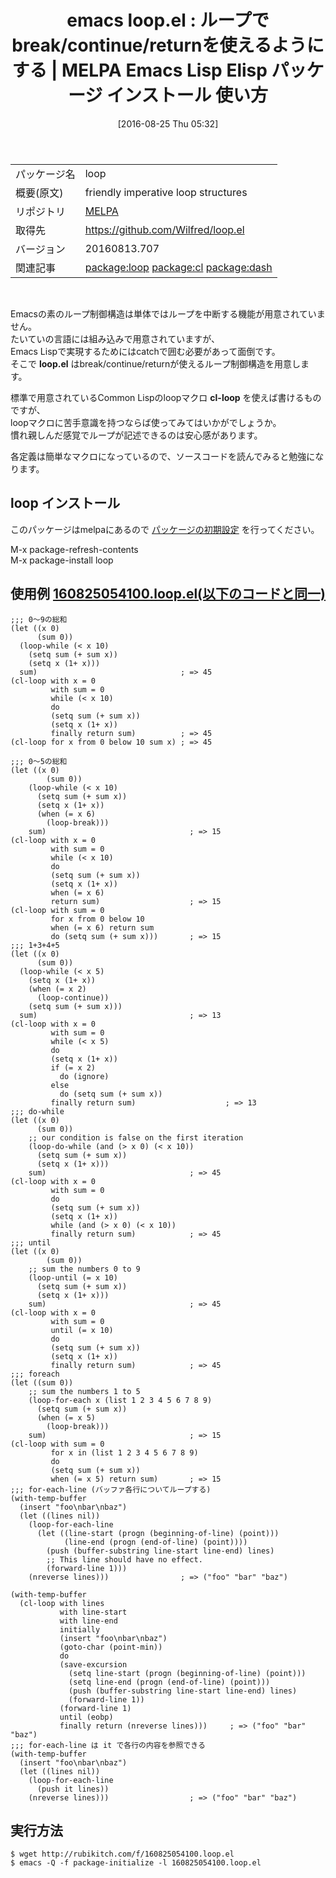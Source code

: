 #+BLOG: rubikitch
#+POSTID: 2709
#+DATE: [2016-08-25 Thu 05:32]
#+PERMALINK: loop
#+OPTIONS: toc:nil num:nil todo:nil pri:nil tags:nil ^:nil \n:t -:nil tex:nil ':nil
#+ISPAGE: nil
#+DESCRIPTION:
# (progn (erase-buffer)(find-file-hook--org2blog/wp-mode))
#+BLOG: rubikitch
#+CATEGORY: Emacs, Emacs Lisp, ソース解読推奨, 
#+EL_PKG_NAME: loop
#+EL_TAGS: emacs, %p, %p.el, emacs lisp %p, elisp %p, emacs %f %p, emacs %p 使い方, emacs %p 設定, emacs パッケージ %p, loop-while, loop-do-while, loop-until, loop-for-each, loop-for-each-line, loop-break, loop-continue, loop-return, relate:cl, relate:dash, catch, throw
#+EL_TITLE: Emacs Lisp Elisp パッケージ インストール 使い方 
#+EL_TITLE0: ループでbreak/continue/returnを使えるようにする
#+EL_URL: 
#+begin: org2blog
#+DESCRIPTION: MELPAのEmacs Lispパッケージloopの紹介
#+MYTAGS: package:loop, emacs 使い方, emacs コマンド, emacs, loop, loop.el, emacs lisp loop, elisp loop, emacs melpa loop, emacs loop 使い方, emacs loop 設定, emacs パッケージ loop, loop-while, loop-do-while, loop-until, loop-for-each, loop-for-each-line, loop-break, loop-continue, loop-return, relate:cl, relate:dash, catch, throw
#+TAGS: package:loop, emacs 使い方, emacs コマンド, emacs, loop, loop.el, emacs lisp loop, elisp loop, emacs melpa loop, emacs loop 使い方, emacs loop 設定, emacs パッケージ loop, loop-while, loop-do-while, loop-until, loop-for-each, loop-for-each-line, loop-break, loop-continue, loop-return, relate:cl, relate:dash, catch, throw, Emacs, Emacs Lisp, ソース解読推奨, , loop.el, cl-loop, loop.el, cl-loop
#+TITLE: emacs loop.el : ループでbreak/continue/returnを使えるようにする | MELPA Emacs Lisp Elisp パッケージ インストール 使い方 
#+BEGIN_HTML
<table>
<tr><td>パッケージ名</td><td>loop</td></tr>
<tr><td>概要(原文)</td><td>friendly imperative loop structures</td></tr>
<tr><td>リポジトリ</td><td><a href="http://melpa.org/">MELPA</a></td></tr>
<tr><td>取得先</td><td><a href="https://github.com/Wilfred/loop.el">https://github.com/Wilfred/loop.el</a></td></tr>
<tr><td>バージョン</td><td>20160813.707</td></tr>
<tr><td>関連記事</td><td><a href="http://rubikitch.com/tag/package:loop/">package:loop</a> <a href="http://rubikitch.com/tag/package:cl/">package:cl</a> <a href="http://rubikitch.com/tag/package:dash/">package:dash</a></td></tr>
</table>
<br />
#+END_HTML
Emacsの素のループ制御構造は単体ではループを中断する機能が用意されていません。
たいていの言語には組み込みで用意されていますが、
Emacs Lispで実現するためにはcatchで囲む必要があって面倒です。
そこで *loop.el* はbreak/continue/returnが使えるループ制御構造を用意します。

標準で用意されているCommon Lispのloopマクロ *cl-loop* を使えば書けるものですが、
loopマクロに苦手意識を持つならば使ってみてはいかがでしょうか。
慣れ親しんだ感覚でループが記述できるのは安心感があります。

各定義は簡単なマクロになっているので、ソースコードを読んでみると勉強になります。
** loop インストール
このパッケージはmelpaにあるので [[http://rubikitch.com/package-initialize][パッケージの初期設定]] を行ってください。

M-x package-refresh-contents
M-x package-install loop


#+end:
** 概要                                                             :noexport:
Emacsの素のループ制御構造は単体ではループを中断する機能が用意されていません。
たいていの言語には組み込みで用意されていますが、
Emacs Lispで実現するためにはcatchで囲む必要があって面倒です。
そこで *loop.el* はbreak/continue/returnが使えるループ制御構造を用意します。

標準で用意されているCommon Lispのloopマクロ *cl-loop* を使えば書けるものですが、
loopマクロに苦手意識を持つならば使ってみてはいかがでしょうか。
慣れ親しんだ感覚でループが記述できるのは安心感があります。

各定義は簡単なマクロになっているので、ソースコードを読んでみると勉強になります。

** 使用例 [[http://rubikitch.com/f/160825054100.loop.el][160825054100.loop.el(以下のコードと同一)]]
#+BEGIN: include :file "/r/sync/junk/160825/160825054100.loop.el"
#+BEGIN_SRC fundamental
;;; 0〜9の総和
(let ((x 0)
      (sum 0))
  (loop-while (< x 10)
    (setq sum (+ sum x))
    (setq x (1+ x)))
  sum)                                ; => 45
(cl-loop with x = 0
         with sum = 0
         while (< x 10)
         do
         (setq sum (+ sum x))
         (setq x (1+ x))
         finally return sum)          ; => 45
(cl-loop for x from 0 below 10 sum x) ; => 45

;;; 0〜5の総和
(let ((x 0)
        (sum 0))
    (loop-while (< x 10)
      (setq sum (+ sum x))
      (setq x (1+ x))
      (when (= x 6)
        (loop-break)))
    sum)                                ; => 15
(cl-loop with x = 0
         with sum = 0
         while (< x 10)
         do
         (setq sum (+ sum x))
         (setq x (1+ x))
         when (= x 6)
         return sum)                    ; => 15
(cl-loop with sum = 0
         for x from 0 below 10
         when (= x 6) return sum
         do (setq sum (+ sum x)))       ; => 15
;;; 1+3+4+5
(let ((x 0)
      (sum 0))
  (loop-while (< x 5)
    (setq x (1+ x))
    (when (= x 2)
      (loop-continue))
    (setq sum (+ sum x)))
  sum)                                  ; => 13
(cl-loop with x = 0
         with sum = 0
         while (< x 5)
         do
         (setq x (1+ x))
         if (= x 2)
           do (ignore)
         else
           do (setq sum (+ sum x))
         finally return sum)                    ; => 13
;;; do-while
(let ((x 0)
      (sum 0))
    ;; our condition is false on the first iteration
    (loop-do-while (and (> x 0) (< x 10))
      (setq sum (+ sum x))
      (setq x (1+ x)))
    sum)                                ; => 45
(cl-loop with x = 0
         with sum = 0
         do
         (setq sum (+ sum x))
         (setq x (1+ x))
         while (and (> x 0) (< x 10))
         finally return sum)            ; => 45
;;; until
(let ((x 0)
        (sum 0))
    ;; sum the numbers 0 to 9
    (loop-until (= x 10)
      (setq sum (+ sum x))
      (setq x (1+ x)))
    sum)                                ; => 45
(cl-loop with x = 0
         with sum = 0
         until (= x 10)
         do
         (setq sum (+ sum x))
         (setq x (1+ x))
         finally return sum)            ; => 45
;;; foreach
(let ((sum 0))
    ;; sum the numbers 1 to 5
    (loop-for-each x (list 1 2 3 4 5 6 7 8 9)
      (setq sum (+ sum x))
      (when (= x 5)
        (loop-break)))
    sum)                                ; => 15
(cl-loop with sum = 0
         for x in (list 1 2 3 4 5 6 7 8 9)
         do
         (setq sum (+ sum x))
         when (= x 5) return sum)       ; => 15
;;; for-each-line (バッファ各行についてループする)
(with-temp-buffer
  (insert "foo\nbar\nbaz")
  (let ((lines nil))
    (loop-for-each-line
      (let ((line-start (progn (beginning-of-line) (point)))
            (line-end (progn (end-of-line) (point))))
        (push (buffer-substring line-start line-end) lines)
        ;; This line should have no effect.
        (forward-line 1)))
    (nreverse lines)))                ; => ("foo" "bar" "baz")

(with-temp-buffer
  (cl-loop with lines
           with line-start
           with line-end
           initially
           (insert "foo\nbar\nbaz")
           (goto-char (point-min))
           do
           (save-excursion
             (setq line-start (progn (beginning-of-line) (point)))
             (setq line-end (progn (end-of-line) (point)))
             (push (buffer-substring line-start line-end) lines)
             (forward-line 1))
           (forward-line 1)
           until (eobp)
           finally return (nreverse lines)))     ; => ("foo" "bar" "baz")
;;; for-each-line は it で各行の内容を参照できる
(with-temp-buffer
  (insert "foo\nbar\nbaz")
  (let ((lines nil))
    (loop-for-each-line
      (push it lines))
    (nreverse lines)))                  ; => ("foo" "bar" "baz")
#+END_SRC

#+END:

** 実行方法
#+BEGIN_EXAMPLE
$ wget http://rubikitch.com/f/160825054100.loop.el
$ emacs -Q -f package-initialize -l 160825054100.loop.el
#+END_EXAMPLE


# (progn (forward-line 1)(shell-command "screenshot-time.rb org_template" t))
